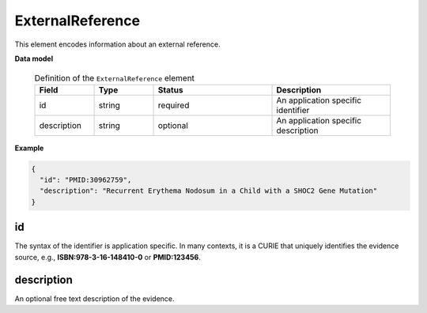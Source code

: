 .. _rstexternalreference:

=================
ExternalReference
=================


This element encodes information about an external reference.


**Data model**


 .. list-table:: Definition of the ``ExternalReference`` element
    :widths: 25 25 50 50
    :header-rows: 1

    * - Field
      - Type
      - Status
      - Description
    * - id
      - string
      - required
      - An application specific identifier
    * - description
      - string
      - optional
      - An application specific description


**Example**

.. code-block:: json

   {
     "id": "PMID:30962759",
     "description": "Recurrent Erythema Nodosum in a Child with a SHOC2 Gene Mutation"
   }


id
~~
The syntax of the identifier is application specific. In many contexts, it is a CURIE
that uniquely identifies the evidence source, e.g.,
**ISBN:978-3-16-148410-0** or **PMID:123456**.


description
~~~~~~~~~~~
An optional free text description of the evidence.

